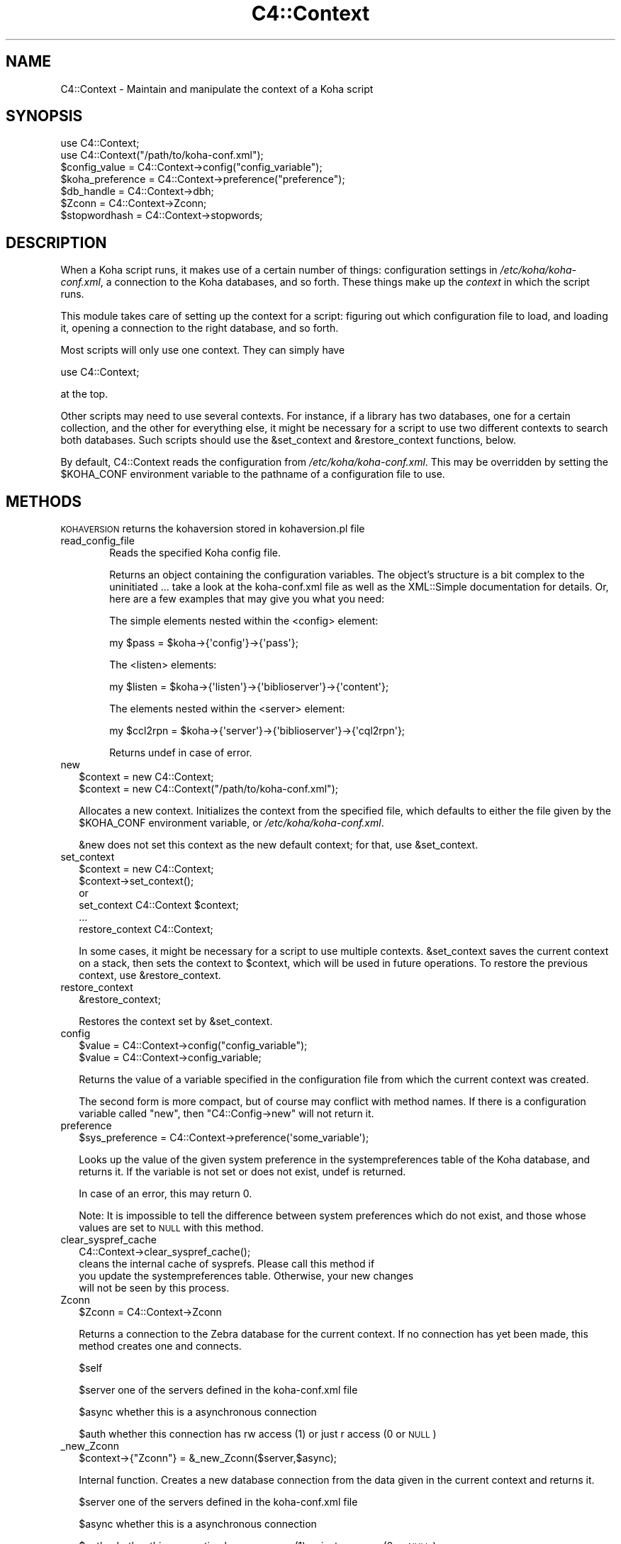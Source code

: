 .\" Automatically generated by Pod::Man 2.1801 (Pod::Simple 3.05)
.\"
.\" Standard preamble:
.\" ========================================================================
.de Sp \" Vertical space (when we can't use .PP)
.if t .sp .5v
.if n .sp
..
.de Vb \" Begin verbatim text
.ft CW
.nf
.ne \\$1
..
.de Ve \" End verbatim text
.ft R
.fi
..
.\" Set up some character translations and predefined strings.  \*(-- will
.\" give an unbreakable dash, \*(PI will give pi, \*(L" will give a left
.\" double quote, and \*(R" will give a right double quote.  \*(C+ will
.\" give a nicer C++.  Capital omega is used to do unbreakable dashes and
.\" therefore won't be available.  \*(C` and \*(C' expand to `' in nroff,
.\" nothing in troff, for use with C<>.
.tr \(*W-
.ds C+ C\v'-.1v'\h'-1p'\s-2+\h'-1p'+\s0\v'.1v'\h'-1p'
.ie n \{\
.    ds -- \(*W-
.    ds PI pi
.    if (\n(.H=4u)&(1m=24u) .ds -- \(*W\h'-12u'\(*W\h'-12u'-\" diablo 10 pitch
.    if (\n(.H=4u)&(1m=20u) .ds -- \(*W\h'-12u'\(*W\h'-8u'-\"  diablo 12 pitch
.    ds L" ""
.    ds R" ""
.    ds C` ""
.    ds C' ""
'br\}
.el\{\
.    ds -- \|\(em\|
.    ds PI \(*p
.    ds L" ``
.    ds R" ''
'br\}
.\"
.\" Escape single quotes in literal strings from groff's Unicode transform.
.ie \n(.g .ds Aq \(aq
.el       .ds Aq '
.\"
.\" If the F register is turned on, we'll generate index entries on stderr for
.\" titles (.TH), headers (.SH), subsections (.SS), items (.Ip), and index
.\" entries marked with X<> in POD.  Of course, you'll have to process the
.\" output yourself in some meaningful fashion.
.ie \nF \{\
.    de IX
.    tm Index:\\$1\t\\n%\t"\\$2"
..
.    nr % 0
.    rr F
.\}
.el \{\
.    de IX
..
.\}
.\"
.\" Accent mark definitions (@(#)ms.acc 1.5 88/02/08 SMI; from UCB 4.2).
.\" Fear.  Run.  Save yourself.  No user-serviceable parts.
.    \" fudge factors for nroff and troff
.if n \{\
.    ds #H 0
.    ds #V .8m
.    ds #F .3m
.    ds #[ \f1
.    ds #] \fP
.\}
.if t \{\
.    ds #H ((1u-(\\\\n(.fu%2u))*.13m)
.    ds #V .6m
.    ds #F 0
.    ds #[ \&
.    ds #] \&
.\}
.    \" simple accents for nroff and troff
.if n \{\
.    ds ' \&
.    ds ` \&
.    ds ^ \&
.    ds , \&
.    ds ~ ~
.    ds /
.\}
.if t \{\
.    ds ' \\k:\h'-(\\n(.wu*8/10-\*(#H)'\'\h"|\\n:u"
.    ds ` \\k:\h'-(\\n(.wu*8/10-\*(#H)'\`\h'|\\n:u'
.    ds ^ \\k:\h'-(\\n(.wu*10/11-\*(#H)'^\h'|\\n:u'
.    ds , \\k:\h'-(\\n(.wu*8/10)',\h'|\\n:u'
.    ds ~ \\k:\h'-(\\n(.wu-\*(#H-.1m)'~\h'|\\n:u'
.    ds / \\k:\h'-(\\n(.wu*8/10-\*(#H)'\z\(sl\h'|\\n:u'
.\}
.    \" troff and (daisy-wheel) nroff accents
.ds : \\k:\h'-(\\n(.wu*8/10-\*(#H+.1m+\*(#F)'\v'-\*(#V'\z.\h'.2m+\*(#F'.\h'|\\n:u'\v'\*(#V'
.ds 8 \h'\*(#H'\(*b\h'-\*(#H'
.ds o \\k:\h'-(\\n(.wu+\w'\(de'u-\*(#H)/2u'\v'-.3n'\*(#[\z\(de\v'.3n'\h'|\\n:u'\*(#]
.ds d- \h'\*(#H'\(pd\h'-\w'~'u'\v'-.25m'\f2\(hy\fP\v'.25m'\h'-\*(#H'
.ds D- D\\k:\h'-\w'D'u'\v'-.11m'\z\(hy\v'.11m'\h'|\\n:u'
.ds th \*(#[\v'.3m'\s+1I\s-1\v'-.3m'\h'-(\w'I'u*2/3)'\s-1o\s+1\*(#]
.ds Th \*(#[\s+2I\s-2\h'-\w'I'u*3/5'\v'-.3m'o\v'.3m'\*(#]
.ds ae a\h'-(\w'a'u*4/10)'e
.ds Ae A\h'-(\w'A'u*4/10)'E
.    \" corrections for vroff
.if v .ds ~ \\k:\h'-(\\n(.wu*9/10-\*(#H)'\s-2\u~\d\s+2\h'|\\n:u'
.if v .ds ^ \\k:\h'-(\\n(.wu*10/11-\*(#H)'\v'-.4m'^\v'.4m'\h'|\\n:u'
.    \" for low resolution devices (crt and lpr)
.if \n(.H>23 .if \n(.V>19 \
\{\
.    ds : e
.    ds 8 ss
.    ds o a
.    ds d- d\h'-1'\(ga
.    ds D- D\h'-1'\(hy
.    ds th \o'bp'
.    ds Th \o'LP'
.    ds ae ae
.    ds Ae AE
.\}
.rm #[ #] #H #V #F C
.\" ========================================================================
.\"
.IX Title "C4::Context 3"
.TH C4::Context 3 "2010-12-10" "perl v5.10.0" "User Contributed Perl Documentation"
.\" For nroff, turn off justification.  Always turn off hyphenation; it makes
.\" way too many mistakes in technical documents.
.if n .ad l
.nh
.SH "NAME"
C4::Context \- Maintain and manipulate the context of a Koha script
.SH "SYNOPSIS"
.IX Header "SYNOPSIS"
.Vb 1
\&  use C4::Context;
\&
\&  use C4::Context("/path/to/koha\-conf.xml");
\&
\&  $config_value = C4::Context\->config("config_variable");
\&
\&  $koha_preference = C4::Context\->preference("preference");
\&
\&  $db_handle = C4::Context\->dbh;
\&
\&  $Zconn = C4::Context\->Zconn;
\&
\&  $stopwordhash = C4::Context\->stopwords;
.Ve
.SH "DESCRIPTION"
.IX Header "DESCRIPTION"
When a Koha script runs, it makes use of a certain number of things:
configuration settings in \fI/etc/koha/koha\-conf.xml\fR, a connection to the Koha
databases, and so forth. These things make up the \fIcontext\fR in which
the script runs.
.PP
This module takes care of setting up the context for a script:
figuring out which configuration file to load, and loading it, opening
a connection to the right database, and so forth.
.PP
Most scripts will only use one context. They can simply have
.PP
.Vb 1
\&  use C4::Context;
.Ve
.PP
at the top.
.PP
Other scripts may need to use several contexts. For instance, if a
library has two databases, one for a certain collection, and the other
for everything else, it might be necessary for a script to use two
different contexts to search both databases. Such scripts should use
the \f(CW&set_context\fR and \f(CW&restore_context\fR functions, below.
.PP
By default, C4::Context reads the configuration from
\&\fI/etc/koha/koha\-conf.xml\fR. This may be overridden by setting the \f(CW$KOHA_CONF\fR
environment variable to the pathname of a configuration file to use.
.SH "METHODS"
.IX Header "METHODS"
.IP "\s-1KOHAVERSION\s0 returns the kohaversion stored in kohaversion.pl file" 2
.IX Item "KOHAVERSION returns the kohaversion stored in kohaversion.pl file"
.PD 0
.IP "read_config_file" 2
.IX Item "read_config_file"
.RS 2
.PD
.RS 4
Reads the specified Koha config file.
.Sp
Returns an object containing the configuration variables. The object's
structure is a bit complex to the uninitiated ... take a look at the
koha\-conf.xml file as well as the XML::Simple documentation for details. Or,
here are a few examples that may give you what you need:
.Sp
The simple elements nested within the <config> element:
.Sp
.Vb 1
\&    my $pass = $koha\->{\*(Aqconfig\*(Aq}\->{\*(Aqpass\*(Aq};
.Ve
.Sp
The <listen> elements:
.Sp
.Vb 1
\&    my $listen = $koha\->{\*(Aqlisten\*(Aq}\->{\*(Aqbiblioserver\*(Aq}\->{\*(Aqcontent\*(Aq};
.Ve
.Sp
The elements nested within the <server> element:
.Sp
.Vb 1
\&    my $ccl2rpn = $koha\->{\*(Aqserver\*(Aq}\->{\*(Aqbiblioserver\*(Aq}\->{\*(Aqcql2rpn\*(Aq};
.Ve
.Sp
Returns undef in case of error.
.RE
.RE
.RS 2
.RE
.IP "new" 2
.IX Item "new"
.Vb 2
\&  $context = new C4::Context;
\&  $context = new C4::Context("/path/to/koha\-conf.xml");
.Ve
.Sp
Allocates a new context. Initializes the context from the specified
file, which defaults to either the file given by the \f(CW$KOHA_CONF\fR
environment variable, or \fI/etc/koha/koha\-conf.xml\fR.
.Sp
\&\f(CW&new\fR does not set this context as the new default context; for
that, use \f(CW&set_context\fR.
.IP "set_context" 2
.IX Item "set_context"
.Vb 4
\&  $context = new C4::Context;
\&  $context\->set_context();
\&or
\&  set_context C4::Context $context;
\&
\&  ...
\&  restore_context C4::Context;
.Ve
.Sp
In some cases, it might be necessary for a script to use multiple
contexts. \f(CW&set_context\fR saves the current context on a stack, then
sets the context to \f(CW$context\fR, which will be used in future
operations. To restore the previous context, use \f(CW&restore_context\fR.
.IP "restore_context" 2
.IX Item "restore_context"
.Vb 1
\&  &restore_context;
.Ve
.Sp
Restores the context set by \f(CW&set_context\fR.
.IP "config" 2
.IX Item "config"
.Vb 1
\&  $value = C4::Context\->config("config_variable");
\&
\&  $value = C4::Context\->config_variable;
.Ve
.Sp
Returns the value of a variable specified in the configuration file
from which the current context was created.
.Sp
The second form is more compact, but of course may conflict with
method names. If there is a configuration variable called \*(L"new\*(R", then
\&\f(CW\*(C`C4::Config\->new\*(C'\fR will not return it.
.IP "preference" 2
.IX Item "preference"
.Vb 1
\&  $sys_preference = C4::Context\->preference(\*(Aqsome_variable\*(Aq);
.Ve
.Sp
Looks up the value of the given system preference in the
systempreferences table of the Koha database, and returns it. If the
variable is not set or does not exist, undef is returned.
.Sp
In case of an error, this may return 0.
.Sp
Note: It is impossible to tell the difference between system
preferences which do not exist, and those whose values are set to \s-1NULL\s0
with this method.
.IP "clear_syspref_cache" 2
.IX Item "clear_syspref_cache"
.Vb 1
\&  C4::Context\->clear_syspref_cache();
\&
\&  cleans the internal cache of sysprefs. Please call this method if
\&  you update the systempreferences table. Otherwise, your new changes
\&  will not be seen by this process.
.Ve
.IP "Zconn" 2
.IX Item "Zconn"
\&\f(CW$Zconn\fR = C4::Context\->Zconn
.Sp
Returns a connection to the Zebra database for the current
context. If no connection has yet been made, this method 
creates one and connects.
.Sp
\&\f(CW$self\fR
.Sp
\&\f(CW$server\fR one of the servers defined in the koha\-conf.xml file
.Sp
\&\f(CW$async\fR whether this is a asynchronous connection
.Sp
\&\f(CW$auth\fR whether this connection has rw access (1) or just r access (0 or \s-1NULL\s0)
.IP "_new_Zconn" 2
.IX Item "_new_Zconn"
\&\f(CW$context\fR\->{\*(L"Zconn\*(R"} = &_new_Zconn($server,$async);
.Sp
Internal function. Creates a new database connection from the data given in the current context and returns it.
.Sp
\&\f(CW$server\fR one of the servers defined in the koha\-conf.xml file
.Sp
\&\f(CW$async\fR whether this is a asynchronous connection
.Sp
\&\f(CW$auth\fR whether this connection has rw access (1) or just r access (0 or \s-1NULL\s0)
.IP "dbh" 2
.IX Item "dbh"
.Vb 1
\&  $dbh = C4::Context\->dbh;
.Ve
.Sp
Returns a database handle connected to the Koha database for the
current context. If no connection has yet been made, this method
creates one, and connects to the database.
.Sp
This database handle is cached for future use: if you call
\&\f(CW\*(C`C4::Context\->dbh\*(C'\fR twice, you will get the same handle both
times. If you need a second database handle, use \f(CW&new_dbh\fR and
possibly \f(CW&set_dbh\fR.
.IP "new_dbh" 2
.IX Item "new_dbh"
.Vb 1
\&  $dbh = C4::Context\->new_dbh;
.Ve
.Sp
Creates a new connection to the Koha database for the current context,
and returns the database handle (a \f(CW\*(C`DBI::db\*(C'\fR object).
.Sp
The handle is not saved anywhere: this method is strictly a
convenience function; the point is that it knows which database to
connect to so that the caller doesn't have to know.
.IP "set_dbh" 2
.IX Item "set_dbh"
.Vb 4
\&  $my_dbh = C4::Connect\->new_dbh;
\&  C4::Connect\->set_dbh($my_dbh);
\&  ...
\&  C4::Connect\->restore_dbh;
.Ve
.Sp
\&\f(CW&set_dbh\fR and \f(CW&restore_dbh\fR work in a manner analogous to
\&\f(CW&set_context\fR and \f(CW&restore_context\fR.
.Sp
\&\f(CW&set_dbh\fR saves the current database handle on a stack, then sets
the current database handle to \f(CW$my_dbh\fR.
.Sp
\&\f(CW$my_dbh\fR is assumed to be a good database handle.
.IP "restore_dbh" 2
.IX Item "restore_dbh"
.Vb 1
\&  C4::Context\->restore_dbh;
.Ve
.Sp
Restores the database handle saved by an earlier call to
\&\f(CW\*(C`C4::Context\->set_dbh\*(C'\fR.
.IP "marcfromkohafield" 2
.IX Item "marcfromkohafield"
.Vb 1
\&  $dbh = C4::Context\->marcfromkohafield;
.Ve
.Sp
Returns a hash with marcfromkohafield.
.Sp
This hash is cached for future use: if you call
\&\f(CW\*(C`C4::Context\->marcfromkohafield\*(C'\fR twice, you will get the same hash without real \s-1DB\s0 access
.IP "stopwords" 2
.IX Item "stopwords"
.Vb 1
\&  $dbh = C4::Context\->stopwords;
.Ve
.Sp
Returns a hash with stopwords.
.Sp
This hash is cached for future use: if you call
\&\f(CW\*(C`C4::Context\->stopwords\*(C'\fR twice, you will get the same hash without real \s-1DB\s0 access
.IP "userenv" 2
.IX Item "userenv"
.Vb 1
\&  C4::Context\->userenv;
.Ve
.Sp
Retrieves a hash for user environment variables.
.Sp
This hash shall be cached for future use: if you call
\&\f(CW\*(C`C4::Context\->userenv\*(C'\fR twice, you will get the same hash without real \s-1DB\s0 access
.IP "set_userenv" 2
.IX Item "set_userenv"
.Vb 1
\&  C4::Context\->set_userenv($usernum, $userid, $usercnum, $userfirstname, $usersurname, $userbranch, $userflags, $emailaddress);
.Ve
.Sp
Establish a hash of user environment variables.
.Sp
set_userenv is called in Auth.pm
.IP "_new_userenv" 2
.IX Item "_new_userenv"
.Vb 1
\&  C4::Context\->_new_userenv($session);  # FIXME: This calling style is wrong for what looks like an _internal function
.Ve
.Sp
Builds a hash for user environment variables.
.Sp
This hash shall be cached for future use: if you call
\&\f(CW\*(C`C4::Context\->userenv\*(C'\fR twice, you will get the same hash without real \s-1DB\s0 access
.Sp
_new_userenv is called in Auth.pm
.IP "_unset_userenv" 2
.IX Item "_unset_userenv"
.Vb 1
\&  C4::Context\->_unset_userenv;
.Ve
.Sp
Destroys the hash for activeuser user environment variables.
.IP "get_versions" 2
.IX Item "get_versions"
.Vb 1
\&  C4::Context\->get_versions
.Ve
.Sp
Gets various version info, for core Koha packages, Currently called from carp \fIhandle_errors()\fR sub, to send to browser if 'DebugLevel' syspref is set to '2'.
.SH "ENVIRONMENT"
.IX Header "ENVIRONMENT"
.ie n .IP """KOHA_CONF""" 4
.el .IP "\f(CWKOHA_CONF\fR" 4
.IX Item "KOHA_CONF"
Specifies the configuration file to read.
.SH "SEE ALSO"
.IX Header "SEE ALSO"
XML::Simple
.SH "AUTHORS"
.IX Header "AUTHORS"
Andrew Arensburger <arensb at ooblick dot com>
.PP
Joshua Ferraro <jmf at liblime dot com>
